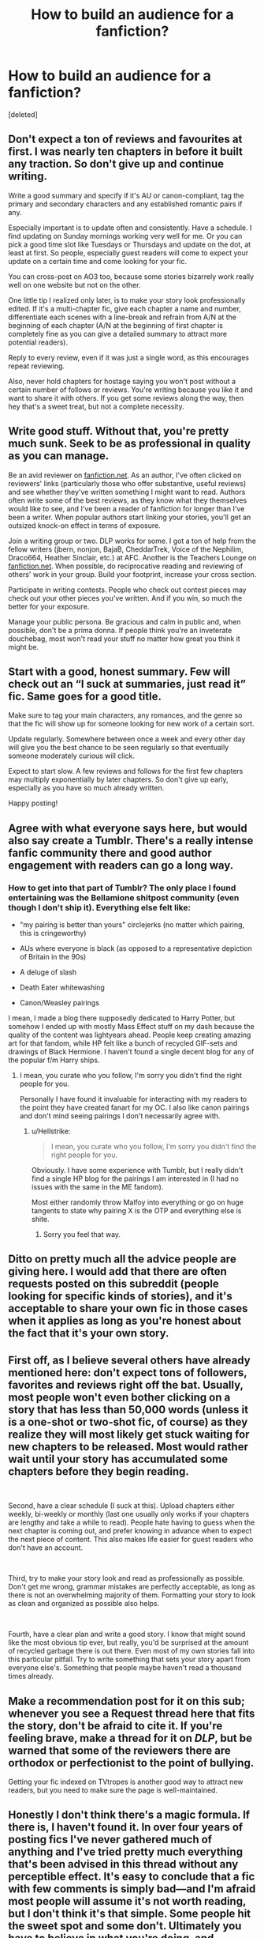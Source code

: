 #+TITLE: How to build an audience for a fanfiction?

* How to build an audience for a fanfiction?
:PROPERTIES:
:Score: 3
:DateUnix: 1544354042.0
:DateShort: 2018-Dec-09
:END:
[deleted]


** Don't expect a ton of reviews and favourites at first. I was nearly ten chapters in before it built any traction. So don't give up and continue writing.

Write a good summary and specify if it's AU or canon-compliant, tag the primary and secondary characters and any established romantic pairs if any.

Especially important is to update often and consistently. Have a schedule. I find updating on Sunday mornings working very well for me. Or you can pick a good time slot like Tuesdays or Thursdays and update on the dot, at least at first. So people, especially guest readers will come to expect your update on a certain time and come looking for your fic.

You can cross-post on AO3 too, because some stories bizarrely work really well on one website but not on the other.

One little tip I realized only later, is to make your story look professionally edited. If it's a multi-chapter fic, give each chapter a name and number, differentiate each scenes with a line-break and refrain from A/N at the beginning of each chapter (A/N at the beginning of first chapter is completely fine as you can give a detailed summary to attract more potential readers).

Reply to every review, even if it was just a single word, as this encourages repeat reviewing.

Also, never hold chapters for hostage saying you won't post without a certain number of follows or reviews. You're writing because you like it and want to share it with others. If you get some reviews along the way, then hey that's a sweet treat, but not a complete necessity.
:PROPERTIES:
:Author: afrose9797
:Score: 8
:DateUnix: 1544359814.0
:DateShort: 2018-Dec-09
:END:


** Write good stuff. Without that, you're pretty much sunk. Seek to be as professional in quality as you can manage.

Be an avid reviewer on [[https://fanfiction.net][fanfiction.net]]. As an author, I've often clicked on reviewers' links (particularly those who offer substantive, useful reviews) and see whether they've written something I might want to read. Authors often write some of the best reviews, as they know what they themselves would like to see, and I've been a reader of fanfiction for longer than I've been a writer. When popular authors start linking your stories, you'll get an outsized knock-on effect in terms of exposure.

Join a writing group or two. DLP works for some. I got a ton of help from the fellow writers (jbern, nonjon, BajaB, CheddarTrek, Voice of the Nephilim, Draco664, Heather Sinclair, etc.) at AFC. Another is the Teachers Lounge on [[https://fanfiction.net][fanfiction.net]]. When possible, do reciprocative reading and reviewing of others' work in your group. Build your footprint, increase your cross section.

Participate in writing contests. People who check out contest pieces may check out your other pieces you've written. And if you win, so much the better for your exposure.

Manage your public persona. Be gracious and calm in public and, when possible, don't be a prima donna. If people think you're an inveterate douchebag, most won't read your stuff no matter how great you think it might be.
:PROPERTIES:
:Author: __Pers
:Score: 7
:DateUnix: 1544362924.0
:DateShort: 2018-Dec-09
:END:


** Start with a good, honest summary. Few will check out an “I suck at summaries, just read it” fic. Same goes for a good title.

Make sure to tag your main characters, any romances, and the genre so that the fic will show up for someone looking for new work of a certain sort.

Update regularly. Somewhere between once a week and every other day will give you the best chance to be seen regularly so that eventually someone moderately curious will click.

Expect to start slow. A few reviews and follows for the first few chapters may multiply exponentially by later chapters. So don't give up early, especially as you have so much already written.

Happy posting!
:PROPERTIES:
:Score: 3
:DateUnix: 1544358546.0
:DateShort: 2018-Dec-09
:END:


** Agree with what everyone says here, but would also say create a Tumblr. There's a really intense fanfic community there and good author engagement with readers can go a long way.
:PROPERTIES:
:Author: FloreatCastellum
:Score: 3
:DateUnix: 1544364467.0
:DateShort: 2018-Dec-09
:END:

*** How to get into that part of Tumblr? The only place I found entertaining was the Bellamione shitpost community (even though I don't ship it). Everything else felt like:

- "my pairing is better than yours" circlejerks (no matter which pairing, this is cringeworthy)

- AUs where everyone is black (as opposed to a representative depiction of Britain in the 90s)

- A deluge of slash

- Death Eater whitewashing

- Canon/Weasley pairings

I mean, I made a blog there supposedly dedicated to Harry Potter, but somehow I ended up with mostly Mass Effect stuff on my dash because the quality of the content was lightyears ahead. People keep creating amazing art for that fandom, while HP felt like a bunch of recycled GIF-sets and drawings of Black Hermione. I haven't found a single decent blog for any of the popular f/m Harry ships.
:PROPERTIES:
:Author: Hellstrike
:Score: -2
:DateUnix: 1544386233.0
:DateShort: 2018-Dec-09
:END:

**** I mean, you curate who you follow, I'm sorry you didn't find the right people for you.

Personally I have found it invaluable for interacting with my readers to the point they have created fanart for my OC. I also like canon pairings and don't mind seeing pairings I don't necessarily agree with.
:PROPERTIES:
:Author: FloreatCastellum
:Score: 3
:DateUnix: 1544387552.0
:DateShort: 2018-Dec-10
:END:

***** u/Hellstrike:
#+begin_quote
  I mean, you curate who you follow, I'm sorry you didn't find the right people for you.
#+end_quote

Obviously. I have some experience with Tumblr, but I really didn't find a single HP blog for the pairings I am interested in (I had no issues with the same in the ME fandom).

Most either randomly throw Malfoy into everything or go on huge tangents to state why pairing X is the OTP and everything else is shite.
:PROPERTIES:
:Author: Hellstrike
:Score: -2
:DateUnix: 1544389430.0
:DateShort: 2018-Dec-10
:END:

****** Sorry you feel that way.
:PROPERTIES:
:Author: FloreatCastellum
:Score: 4
:DateUnix: 1544390876.0
:DateShort: 2018-Dec-10
:END:


** Ditto on pretty much all the advice people are giving here. I would add that there are often requests posted on this subreddit (people looking for specific kinds of stories), and it's acceptable to share your own fic in those cases when it applies as long as you're honest about the fact that it's your own story.
:PROPERTIES:
:Author: FitzDizzyspells
:Score: 3
:DateUnix: 1544379073.0
:DateShort: 2018-Dec-09
:END:


** First off, as I believe several others have already mentioned here: don't expect tons of followers, favorites and reviews right off the bat. Usually, most people won't even bother clicking on a story that has less than 50,000 words (unless it is a one-shot or two-shot fic, of course) as they realize they will most likely get stuck waiting for new chapters to be released. Most would rather wait until your story has accumulated some chapters before they begin reading.

​

Second, have a clear schedule (I suck at this). Upload chapters either weekly, bi-weekly or monthly (last one usually only works if your chapters are lengthy and take a while to read). People hate having to guess when the next chapter is coming out, and prefer knowing in advance when to expect the next piece of content. This also makes life easier for guest readers who don't have an account.

​

Third, try to make your story look and read as professionally as possible. Don't get me wrong, grammar mistakes are perfectly acceptable, as long as there is not an overwhelming majority of them. Formatting your story to look as clean and organized as possible also helps.

​

Fourth, have a clear plan and write a good story. I know that might sound like the most obvious tip ever, but really, you'd be surprised at the amount of recycled garbage there is out there. Even most of my own stories fall into this particular pitfall. Try to write something that sets your story apart from everyone else's. Something that people maybe haven't read a thousand times already.
:PROPERTIES:
:Author: TwistedAuthor
:Score: 3
:DateUnix: 1544399565.0
:DateShort: 2018-Dec-10
:END:


** Make a recommendation post for it on this sub; whenever you see a Request thread here that fits the story, don't be afraid to cite it. If you're feeling brave, make a thread for it on /DLP/, but be warned that some of the reviewers there are orthodox or perfectionist to the point of bullying.

Getting your fic indexed on TVtropes is another good way to attract new readers, but you need to make sure the page is well-maintained.
:PROPERTIES:
:Author: Achille-Talon
:Score: 3
:DateUnix: 1544359630.0
:DateShort: 2018-Dec-09
:END:


** Honestly I don't think there's a magic formula. If there is, I haven't found it. In over four years of posting fics I've never gathered much of anything and I've tried pretty much everything that's been advised in this thread without any perceptible effect. It's easy to conclude that a fic with few comments is simply bad---and I'm afraid most people will assume it's not worth reading, but I don't think it's that simple. Some people hit the sweet spot and some don't. Ultimately you have to believe in what you're doing, and sometimes that has to be enough.
:PROPERTIES:
:Author: booksandpots
:Score: 4
:DateUnix: 1544385012.0
:DateShort: 2018-Dec-09
:END:


** Include a lot of popular characters with little content for them (any of the Tonks, Narcissa, Bellatrix, Pansy, Fleur) AND include Harry. It's not difficult to gain some traction that way, as long as your concept is somewhat decent and original. Humour and romance is a good recipe for popularity ("Drool" got me over three hundred favs after one chapter and it was horribly written back then).

Of course, don't just randomly add stuff to farm popularity. You need to be sold on the idea, otherwise, you will lose interest.
:PROPERTIES:
:Author: Hellstrike
:Score: 2
:DateUnix: 1544386616.0
:DateShort: 2018-Dec-09
:END:


** Maybe post it here too, get some people to read it and give their advice, that way the clicks on the story will increase, so will your writing, and it'll be more seen over there. Dunno really haha
:PROPERTIES:
:Author: K0ULIK0V
:Score: 1
:DateUnix: 1544357582.0
:DateShort: 2018-Dec-09
:END:


** Other than what has already been said, don't answer reviews in your posts, follow basic grammar rules (ex. start new sentence when someone new speaks, etc.), and try to minimize AN's.
:PROPERTIES:
:Author: 4wallsandawindow
:Score: 1
:DateUnix: 1544407023.0
:DateShort: 2018-Dec-10
:END:
